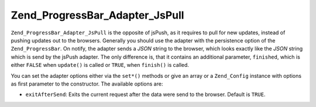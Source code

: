 .. _zend.progressbar.adapter.jspull:

Zend_ProgressBar_Adapter_JsPull
===============================

``Zend_ProgressBar_Adapter_JsPull`` is the opposite of jsPush, as it requires to pull for new updates, instead of pushing updates out to the browsers. Generally you should use the adapter with the persistence option of the ``Zend_ProgressBar``. On notify, the adapter sends a *JSON* string to the browser, which looks exactly like the *JSON* string which is send by the jsPush adapter. The only difference is, that it contains an additional parameter, ``finished``, which is either ``FALSE`` when ``update()`` is called or ``TRUE``, when ``finish()`` is called.

You can set the adapter options either via the ``set*()`` methods or give an array or a ``Zend_Config`` instance with options as first parameter to the constructor. The available options are:

- ``exitAfterSend``: Exits the current request after the data were send to the browser. Default is ``TRUE``.


